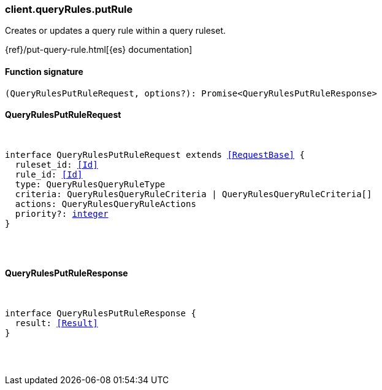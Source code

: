[[reference-query_rules-put_rule]]

////////
===========================================================================================================================
||                                                                                                                       ||
||                                                                                                                       ||
||                                                                                                                       ||
||        ██████╗ ███████╗ █████╗ ██████╗ ███╗   ███╗███████╗                                                            ||
||        ██╔══██╗██╔════╝██╔══██╗██╔══██╗████╗ ████║██╔════╝                                                            ||
||        ██████╔╝█████╗  ███████║██║  ██║██╔████╔██║█████╗                                                              ||
||        ██╔══██╗██╔══╝  ██╔══██║██║  ██║██║╚██╔╝██║██╔══╝                                                              ||
||        ██║  ██║███████╗██║  ██║██████╔╝██║ ╚═╝ ██║███████╗                                                            ||
||        ╚═╝  ╚═╝╚══════╝╚═╝  ╚═╝╚═════╝ ╚═╝     ╚═╝╚══════╝                                                            ||
||                                                                                                                       ||
||                                                                                                                       ||
||    This file is autogenerated, DO NOT send pull requests that changes this file directly.                             ||
||    You should update the script that does the generation, which can be found in:                                      ||
||    https://github.com/elastic/elastic-client-generator-js                                                             ||
||                                                                                                                       ||
||    You can run the script with the following command:                                                                 ||
||       npm run elasticsearch -- --version <version>                                                                    ||
||                                                                                                                       ||
||                                                                                                                       ||
||                                                                                                                       ||
===========================================================================================================================
////////

[discrete]
[[client.queryRules.putRule]]
=== client.queryRules.putRule

Creates or updates a query rule within a query ruleset.

{ref}/put-query-rule.html[{es} documentation]

[discrete]
==== Function signature

[source,ts]
----
(QueryRulesPutRuleRequest, options?): Promise<QueryRulesPutRuleResponse>
----

[discrete]
==== QueryRulesPutRuleRequest

[pass]
++++
<pre>
++++
interface QueryRulesPutRuleRequest extends <<RequestBase>> {
  ruleset_id: <<Id>>
  rule_id: <<Id>>
  type: QueryRulesQueryRuleType
  criteria: QueryRulesQueryRuleCriteria | QueryRulesQueryRuleCriteria[]
  actions: QueryRulesQueryRuleActions
  priority?: <<_integer, integer>>
}

[pass]
++++
</pre>
++++
[discrete]
==== QueryRulesPutRuleResponse

[pass]
++++
<pre>
++++
interface QueryRulesPutRuleResponse {
  result: <<Result>>
}

[pass]
++++
</pre>
++++
